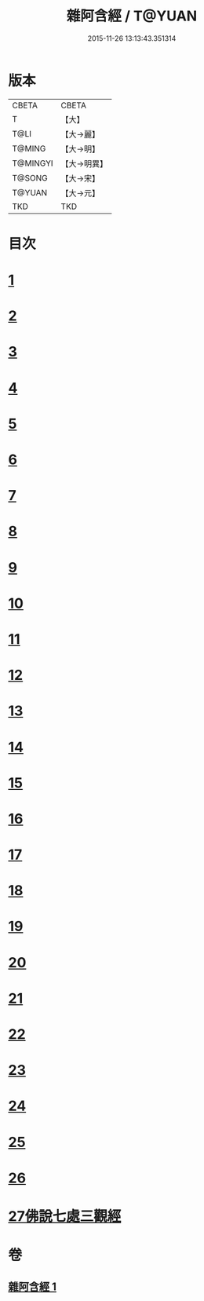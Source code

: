 #+TITLE: 雜阿含經 / T@YUAN
#+DATE: 2015-11-26 13:13:43.351314
* 版本
 |     CBETA|CBETA   |
 |         T|【大】     |
 |      T@LI|【大→麗】   |
 |    T@MING|【大→明】   |
 |  T@MINGYI|【大→明異】  |
 |    T@SONG|【大→宋】   |
 |    T@YUAN|【大→元】   |
 |       TKD|TKD     |

* 目次
* [[file:KR6a0101_001.txt::001-0493a7][1]]
* [[file:KR6a0101_001.txt::0493b12][2]]
* [[file:KR6a0101_001.txt::0493c16][3]]
* [[file:KR6a0101_001.txt::0494a17][4]]
* [[file:KR6a0101_001.txt::0494b20][5]]
* [[file:KR6a0101_001.txt::0494c21][6]]
* [[file:KR6a0101_001.txt::0495a1][7]]
* [[file:KR6a0101_001.txt::0495a19][8]]
* [[file:KR6a0101_001.txt::0495b7][9]]
* [[file:KR6a0101_001.txt::0495c24][10]]
* [[file:KR6a0101_001.txt::0496b14][11]]
* [[file:KR6a0101_001.txt::0496b22][12]]
* [[file:KR6a0101_001.txt::0496c2][13]]
* [[file:KR6a0101_001.txt::0496c12][14]]
* [[file:KR6a0101_001.txt::0497a2][15]]
* [[file:KR6a0101_001.txt::0497a13][16]]
* [[file:KR6a0101_001.txt::0497a26][17]]
* [[file:KR6a0101_001.txt::0497b11][18]]
* [[file:KR6a0101_001.txt::0497b27][19]]
* [[file:KR6a0101_001.txt::0497c13][20]]
* [[file:KR6a0101_001.txt::0497c29][21]]
* [[file:KR6a0101_001.txt::0498a15][22]]
* [[file:KR6a0101_001.txt::0498a26][23]]
* [[file:KR6a0101_001.txt::0498b10][24]]
* [[file:KR6a0101_001.txt::0498b25][25]]
* [[file:KR6a0101_001.txt::0498c10][26]]
* [[file:KR6a0101_001.txt::0498c19][27佛說七處三觀經]]
* 卷
** [[file:KR6a0101_001.txt][雜阿含經 1]]
